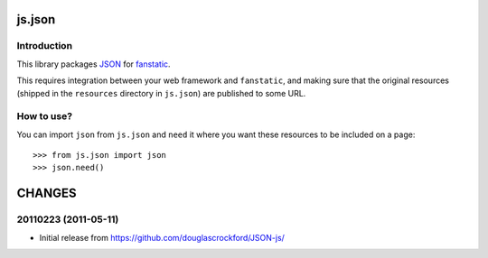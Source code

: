 js.json
*******

Introduction
============

This library packages `JSON`_ for `fanstatic`_.

.. _`fanstatic`: http://fanstatic.org
.. _`JSON`: http://www.json.org/js.html

This requires integration between your web framework and ``fanstatic``,
and making sure that the original resources (shipped in the ``resources``
directory in ``js.json``) are published to some URL.


How to use?
===========


You can import ``json`` from ``js.json`` and ``need`` it where you want
these resources to be included on a page::

  >>> from js.json import json
  >>> json.need()


CHANGES
*******

20110223 (2011-05-11)
=====================

- Initial release from https://github.com/douglascrockford/JSON-js/


